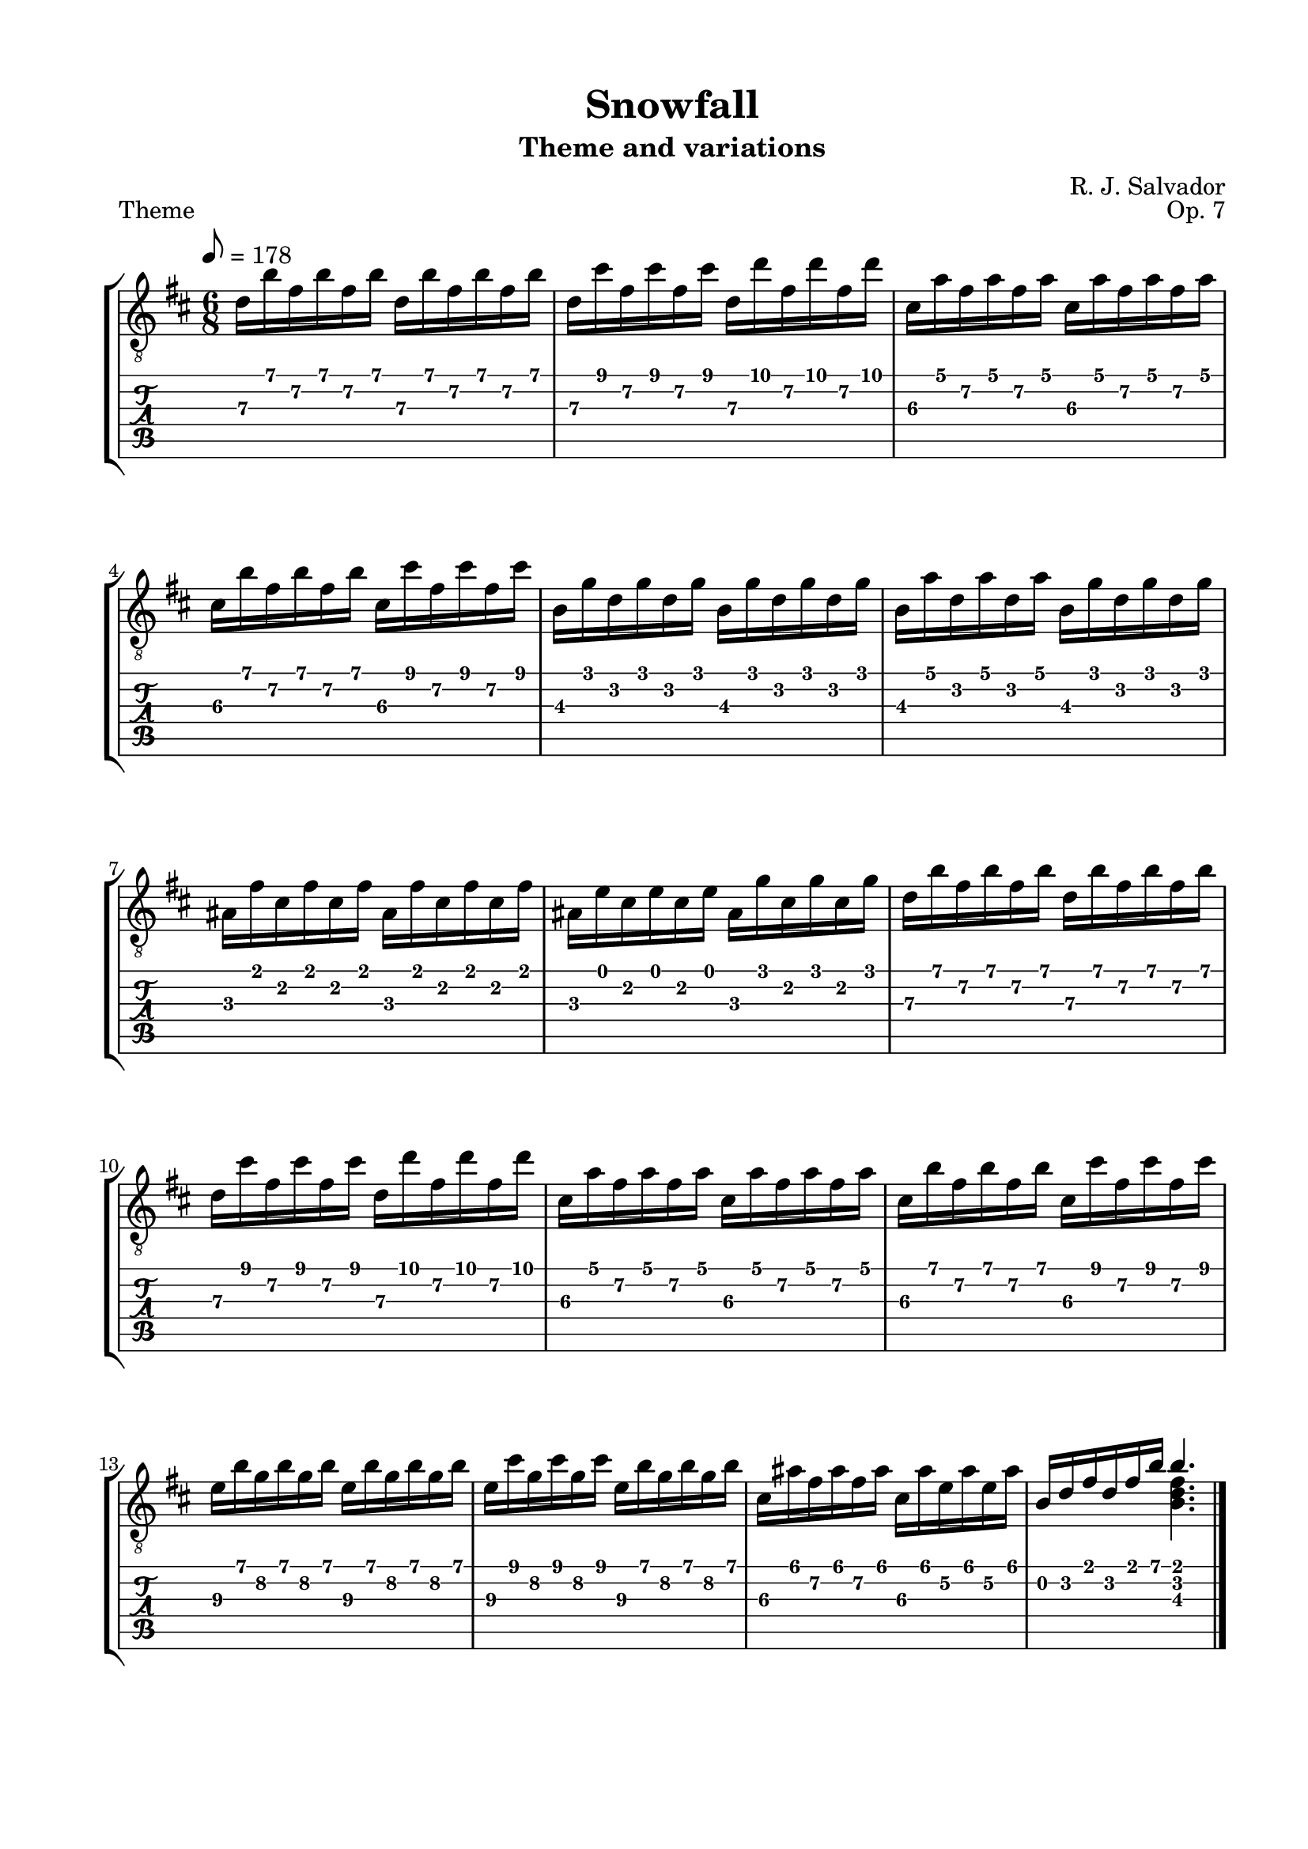\version "2.18.2"
\language "english"
#(define RH rightHandFinger)

\bookpart {
  \tocItem \markup { "Snowfall" }
  \paper {
    #(set-paper-size "letter")
    top-margin = 0.5\in
    left-margin = 0.75\in
    right-margin = 0.75\in
    bottom-margin = 0.5\in
  }
  \header {
    title = "Snowfall"
    subtitle = "Theme and variations"
    composer = "R. J. Salvador"
    opus = "Op. 7"
  }
  
  \score {
    \layout {
      #(layout-set-staff-size 20)
      \omit Voice.StringNumber
      indent = 0.0\cm
    }
    \header {
      piece = \markup \wordwrap {
        Theme
      }
    }
    \midi {}

    \new StaffGroup <<
      \new Staff {
        \set Staff.midiInstrument = #"acoustic guitar (nylon)"
        \clef "treble_8"
        \time 6/8
        \key b \minor
        \tempo 8 = 178
        
        d'16 b' fs' b' fs' b' d' b' fs' b' fs' b'
        
        d'16 cs'' fs' cs'' fs' cs'' d' d'' fs' d'' fs' d''
        
        cs'16 a' fs' a' fs' a' cs' a' fs' a' fs' a'
        
        cs'16 b' fs' b' fs' b' cs' cs'' fs' cs'' fs' cs''

        
        b16 g' d' g' d' g' b g' d' g' d' g'
        
        b16 a' d' a' d' a' b g' d' g' d' g'
        
        as16 fs' cs' fs' cs' fs' as fs' cs' fs' cs' fs'
        
        as16 e' cs' e' cs' e' as16 g' cs' g' cs' g'
        
        
        d'16 b' fs' b' fs' b' d' b' fs' b' fs' b'
        
        d'16 cs'' fs' cs'' fs' cs'' d' d'' fs' d'' fs' d''
        
        cs'16 a' fs' a' fs' a' cs' a' fs' a' fs' a'
        
        cs'16 b' fs' b' fs' b' cs' cs'' fs' cs'' fs' cs''
        
        
        e'16\3 b' g'\2 b' g'\2 b' e'16\3 b' g'\2 b' g'\2 b'
        
        e'16\3 cs'' g'\2 cs'' g'\2 cs'' e'16\3 b' g'\2 b' g'\2 b'
        
        cs'16\3 as' fs'\2 as' fs' as' cs'\3 as' e'\2 as' e'\2 as'
        
        << { b16 d' fs' d' fs' b' b'4. } \\ { s4. <b d' fs'>4. } >>

        \bar "|."
      }
      \new TabStaff {
        \time 6/8
        
        d'16\3 b' fs'\2 b' fs'\2 b' d'\3 b' fs'\2 b' fs'\2 b'
        
        d'16\3 cs'' fs'\2 cs'' fs'\2 cs'' d'\3 d'' fs'\2 d'' fs'\2 d''
        
        cs'16\3 a' fs'\2 a' fs'\2 a' cs'\3 a' fs'\2 a' fs'\2 a'
        
        cs'16\3 b' fs'\2 b' fs'\2 b' cs'\3 cs'' fs'\2 cs'' fs'\2 cs''

        
        b16\3 g' d'\2 g' d'\2 g' b\3 g' d'\2 g' d'\2 g'
        
        b16\3 a' d'\2 a' d'\2 a' b\3 g' d'\2 g' d'\2 g'
        
        as16\3 fs' cs'\2 fs' cs'\2 fs' as\3 fs' cs'\2 fs' cs'\2 fs'
        
        as16\3 e' cs'\2 e' cs'\2 e' as\3 g' cs'\2 g' cs'\2 g'
        
        
        d'16\3 b' fs'\2 b' fs'\2 b' d'\3 b' fs'\2 b' fs'\2 b'
        
        d'16\3 cs'' fs'\2 cs'' fs'\2 cs'' d'\3 d'' fs'\2 d'' fs'\2 d''
        
        cs'16\3 a' fs'\2 a' fs'\2 a' cs'\3 a' fs'\2 a' fs'\2 a'
        
        cs'16\3 b' fs'\2 b' fs'\2 b' cs'\3 cs'' fs'\2 cs'' fs'\2 cs''

        
        e'16\3 b' g'\2 b' g'\2 b' e'16\3 b' g'\2 b' g'\2 b'
        
        e'16\3 cs'' g'\2 cs'' g'\2 cs'' e'16\3 b' g'\2 b' g'\2 b'
        
        cs'16\3 as' fs'\2 as' fs'\2 as' cs'\3 as' e'\2 as' e'\2 as'
        
        << { b16 d' fs' d' fs' b' b'4. } \\ { s4. <b d' fs'>4. } >>
      }
    >>
  }
  
  \pageBreak

  \score {
    \header {
      piece = "Variation 1"
      opus = ##f
    }
    \layout {
      #(layout-set-staff-size 20)
      \omit Voice.StringNumber
      indent = 0.0\cm
    }
    \midi {}
    
    \new StaffGroup <<
      \new Staff {
        \set Staff.midiInstrument = #"acoustic guitar (nylon)"
        \clef "treble_8"
        \key b \minor
        \tempo 4 = 85
        \time 3/4

        << { d'4. e'8 d' cs' } \\ { <b, fs>2 r4 } >>

        << { d'4 e' fs' } \\ { <b, fs>2 r4 } >>

        << { <cs' fs'>2 r4 } \\ { a,4. b,8 a, gs, } >>

        << { <cs' fs'>2 r4 } \\ { a,4 b, cs } >>
        
        \break

        << { b4. cs'8 b as } \\ { <g, d>2 r4 } >>

        << { b4 cs' b } \\ { <g, d>2 r4 } >>

        << { <cs as>2 r4 } \\ { fs,4. g8 fs e } >>

        << { <cs as>2. } \\ { fs,2 fs,4 } >>

        \break

        << { d'4. e'8 d' cs' } \\ { <b, fs>2 r4 } >>

        << { d'4 e' fs' } \\ { <b, fs>2 r4 } >>

        << { <cs' fs'>2 r4 } \\ { a,4. b,8 a, gs, } >>

        << { <cs' fs'>2 r4 } \\ { a,4 b, cs } >>

        \break

        << { e'4. d'8 cs' e' } \\ { <b, g>4. r4. } >>

        << { e'4 fs' b } \\ { <cs g>2 r4 } >>

        << { <cs as>2 r4 } \\ { fs,4 fs, d } >>

        << { <d' fs' b'>2. } \\ { b,2. } >>

        \bar "|."
      }
      \new TabStaff {
        \set TabStaff.restrainOpenStrings = ##t
        \time 3/4

        << { s2. } \\ { s2. } >>

        << { s2. } \\ { s2. } >>

        << { s2. } \\ { s2. } >>

        << { s2. } \\ { s2. } >>


        << { s2. } \\ { s2. } >>

        << { s2. } \\ { s2. } >>

        << { s2. } \\ { s2. } >>

        << { s2. } \\ { s2. } >>


        << { s2. } \\ { s2. } >>

        << { s2. } \\ { s2. } >>

        << { s2. } \\ { s2. } >>

        << { s2. } \\ { s2. } >>
        

        << { s2. } \\ { s2. } >>

        << { s2. } \\ { s2. } >>

        << { s2. } \\ { s2. } >>

        << { s2. } \\ { s2. } >>

        \bar "|."
      }
    >>
  }
}
